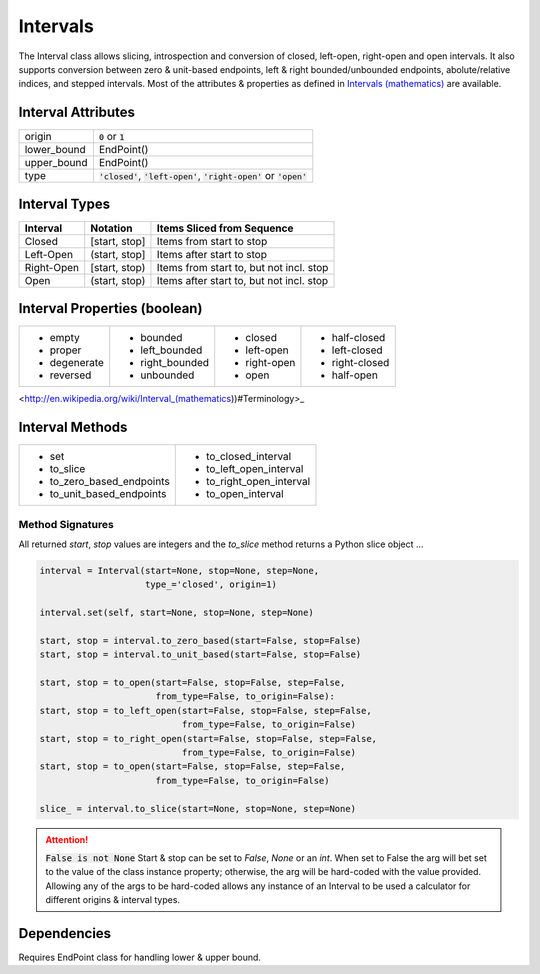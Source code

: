 Intervals
=========

The Interval class allows slicing, introspection and conversion of closed,
left-open, right-open and open intervals. It also supports conversion between
zero & unit-based endpoints, left & right bounded/unbounded endpoints,
abolute/relative indices, and stepped intervals. Most of the attributes &
properties as defined in `Intervals (mathematics)
<http://en.wikipedia.org/wiki/Interval_(mathematics))#Terminology>`_ are
available.



Interval Attributes
-------------------

===========  ===========================
origin       :code:`0` or :code:`1`
lower_bound  EndPoint()
upper_bound  EndPoint()
type         :code:`'closed'`, :code:`'left-open'`, :code:`'right-open'` or :code:`'open'`
===========  ===========================


Interval Types
--------------

==========  =============  ========================================
 Interval    Notation       Items Sliced from Sequence
==========  =============  ========================================
Closed      [start, stop]  Items from start to stop
Left-Open   (start, stop]  Items after start to stop
Right-Open  [start, stop)  Items from start to, but not incl. stop
Open        (start, stop)  Items after start to, but not incl. stop
==========  =============  ========================================


Interval Properties (boolean)
-----------------------------

+--------------+-----------------+--------------+----------------+
| * empty      | * bounded       | * closed     | * half-closed  |
| * proper     | * left_bounded  | * left-open  | * left-closed  |
| * degenerate | * right_bounded | * right-open | * right-closed |
| * reversed   | * unbounded     | * open       | * half-open    |
+--------------+-----------------+--------------+----------------+

<http://en.wikipedia.org/wiki/Interval_(mathematics))#Terminology>_

Interval Methods
----------------

+-----------------------------+----------------------------+
| * set                       | * to_closed_interval       |
| * to_slice                  | * to_left_open_interval    |
| * to_zero_based_endpoints   | * to_right_open_interval   |
| * to_unit_based_endpoints   | * to_open_interval         |
+-----------------------------+----------------------------+

Method Signatures
^^^^^^^^^^^^^^^^^
All returned `start`, `stop` values are integers and the `to_slice` method
returns a Python slice object ...

.. code-block:: python

    interval = Interval(start=None, stop=None, step=None,
                        type_='closed', origin=1)

    interval.set(self, start=None, stop=None, step=None)

    start, stop = interval.to_zero_based(start=False, stop=False)
    start, stop = interval.to_unit_based(start=False, stop=False)

    start, stop = to_open(start=False, stop=False, step=False,
                          from_type=False, to_origin=False):
    start, stop = to_left_open(start=False, stop=False, step=False,
                               from_type=False, to_origin=False)
    start, stop = to_right_open(start=False, stop=False, step=False,
                               from_type=False, to_origin=False)
    start, stop = to_open(start=False, stop=False, step=False,
                          from_type=False, to_origin=False)

    slice_ = interval.to_slice(start=None, stop=None, step=None)

.. Attention:: :code:`False is not None`
  Start & stop can be set to `False`, `None` or an `int`.  When set to False
  the arg will bet set to the value of the class instance property; otherwise,
  the arg will be hard-coded with the value provided.  Allowing any of the args
  to be hard-coded allows any instance of an Interval to be used a calculator
  for different origins & interval types.


Dependencies
------------

Requires EndPoint class for handling lower & upper bound.
